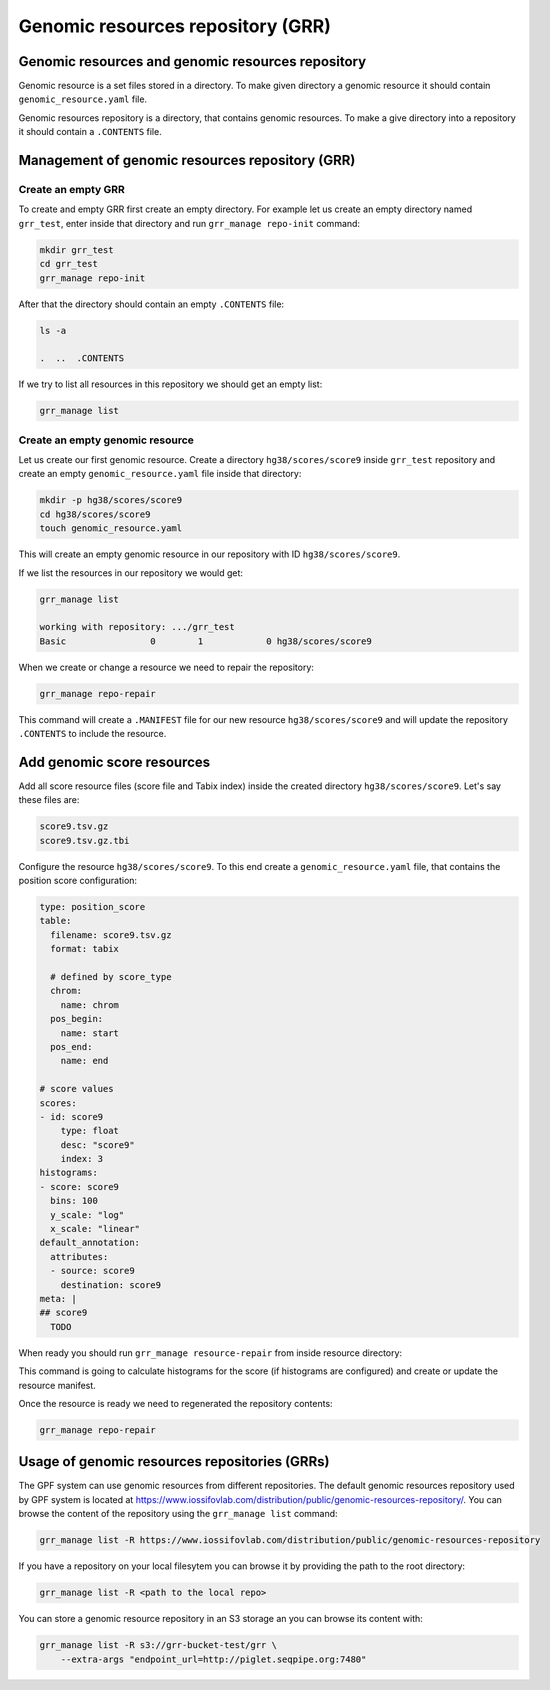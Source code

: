 Genomic resources repository (GRR)
==================================



Genomic resources and genomic resources repository
--------------------------------------------------

Genomic resource is a set files stored in a directory. To make given
directory a genomic resource it should contain ``genomic_resource.yaml``
file.

Genomic resources repository is a directory, that contains genomic resources.
To make a give directory into a repository it should contain a ``.CONTENTS``
file.


Management of genomic resources repository (GRR)
------------------------------------------------

Create an empty GRR
*******************

To create and empty GRR first create an empty directory. For example let us
create an empty directory named ``grr_test``, enter inside that directory and
run ``grr_manage repo-init`` command:

.. code-block:: bash

    mkdir grr_test
    cd grr_test
    grr_manage repo-init

After that the directory should contain an empty ``.CONTENTS`` file:

.. code-block:: bash

    ls -a

    .  ..  .CONTENTS

If we try to list all resources in this repository we should get an empty list:

.. code-block:: bash

    grr_manage list


Create an empty genomic resource
********************************

Let us create our first genomic resource. Create a directory
``hg38/scores/score9`` inside
``grr_test`` repository and create an empty ``genomic_resource.yaml`` file
inside that directory:

.. code-block:: bash

    mkdir -p hg38/scores/score9
    cd hg38/scores/score9
    touch genomic_resource.yaml

This will create an empty genomic resource in our repository 
with ID ``hg38/scores/score9``.

If we list the resources in our repository we would get:

.. code-block:: bash

    grr_manage list

    working with repository: .../grr_test
    Basic                0        1            0 hg38/scores/score9


When we create or change a resource we need to repair the repository:

.. code-block:: bash

    grr_manage repo-repair

This command will create a ``.MANIFEST`` file for our new resource
``hg38/scores/score9`` and will update the repository ``.CONTENTS`` to include
the resource.


Add genomic score resources
---------------------------

Add all score resource files (score file and Tabix index) inside
the created directory ``hg38/scores/score9``. Let's say these files are:

.. code-block:: 

   score9.tsv.gz
   score9.tsv.gz.tbi

Configure the resource ``hg38/scores/score9``. To this end create
a ``genomic_resource.yaml`` file, that contains the position score
configuration:

.. code-block:: yaml

    type: position_score
    table:
      filename: score9.tsv.gz
      format: tabix

      # defined by score_type
      chrom:
        name: chrom
      pos_begin:
        name: start
      pos_end:
        name: end

    # score values
    scores:
    - id: score9
        type: float
        desc: "score9"
        index: 3
    histograms:
    - score: score9
      bins: 100
      y_scale: "log"
      x_scale: "linear"
    default_annotation:
      attributes:
      - source: score9
        destination: score9
    meta: |
    ## score9
      TODO

When ready you should run ``grr_manage resource-repair`` from inside resource
directory:

.. code-block:: bash
    cd hg38/scores/score9
    grr_manage resource-repair

This command is going to calculate histograms for the score (if histograms
are configured) and create or update the resource manifest.

Once the resource is ready we need to regenerated the repository contents:

.. code-block:: bash

    grr_manage repo-repair


Usage of genomic resources repositories (GRRs)
----------------------------------------------

The GPF system can use genomic resources from different repositories. The
default genomic resources repository used by GPF system is located at
`https://www.iossifovlab.com/distribution/public/genomic-resources-repository/ 
<https://www.iossifovlab.com/distribution/public/genomic-resources-repository/>`_.
You can browse the content of the repository using the ``grr_manage list``
command:

.. code-block::

    grr_manage list -R https://www.iossifovlab.com/distribution/public/genomic-resources-repository


If you have a repository on your local filesytem you can browse it by
providing the path to the root directory:

.. code-block::

    grr_manage list -R <path to the local repo>

You can store a genomic resource repository in an S3 storage an you can browse
its content with:

.. code-block::

    grr_manage list -R s3://grr-bucket-test/grr \
        --extra-args "endpoint_url=http://piglet.seqpipe.org:7480"



